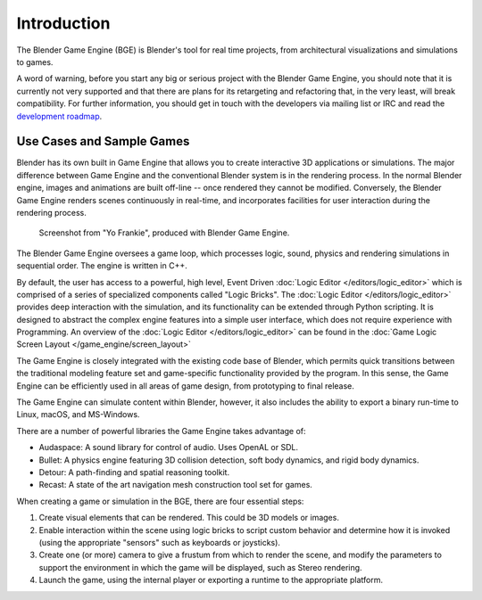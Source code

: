 
************
Introduction
************

The Blender Game Engine (BGE) is Blender's tool for real time projects,
from architectural visualizations and simulations to games.

A word of warning,
before you start any big or serious project with the Blender Game Engine,
you should note that it is currently not very supported and that there are plans
for its retargeting and refactoring that, in the very least, will break compatibility.
For further information, you should get in touch with the developers via mailing list or IRC and read the
`development roadmap <https://code.blender.org/2013/06/blender-roadmap-2-7-2-8-and-beyond/>`__.


Use Cases and Sample Games
==========================

Blender has its own built in Game Engine that allows you to create interactive 3D applications
or simulations. The major difference between Game Engine and the conventional Blender system
is in the rendering process. In the normal Blender engine,
images and animations are built off-line -- once rendered they cannot be modified.
Conversely, the Blender Game Engine renders scenes continuously in real-time,
and incorporates facilities for user interaction during the rendering process.

.. figure:: /images/game-engine_introduction_screenshot.jpg

   Screenshot from "Yo Frankie", produced with Blender Game Engine.

The Blender Game Engine oversees a game loop, which processes logic, sound,
physics and rendering simulations in sequential order. The engine is written in C++.

By default, the user has access to a powerful, high level, Event Driven
:doc:`Logic Editor </editors/logic_editor>`
which is comprised of a series of specialized components called "Logic Bricks".
The :doc:`Logic Editor </editors/logic_editor>` provides deep interaction with the simulation,
and its functionality can be extended through Python scripting.
It is designed to abstract the complex engine features into a simple user interface,
which does not require experience with Programming.
An overview of the :doc:`Logic Editor </editors/logic_editor>`
can be found in the :doc:`Game Logic Screen Layout </game_engine/screen_layout>`

The Game Engine is closely integrated with the existing code base of Blender, which permits
quick transitions between the traditional modeling feature set and game-specific functionality
provided by the program. In this sense,
the Game Engine can be efficiently used in all areas of game design,
from prototyping to final release.

The Game Engine can simulate content within Blender,
however, it also includes the ability to export a binary run-time to Linux, macOS, and MS-Windows.

There are a number of powerful libraries the Game Engine takes advantage of:

- Audaspace: A sound library for control of audio. Uses OpenAL or SDL.
- Bullet: A physics engine featuring 3D collision detection, soft body dynamics, and rigid body dynamics.
- Detour: A path-finding and spatial reasoning toolkit.
- Recast: A state of the art navigation mesh construction tool set for games.

When creating a game or simulation in the BGE, there are four essential steps:

#. Create visual elements that can be rendered. This could be 3D models or images.
#. Enable interaction within the scene using logic bricks to script custom behavior and determine how it is invoked
   (using the appropriate "sensors" such as keyboards or joysticks).
#. Create one (or more) camera to give a frustum from which to render the scene,
   and modify the parameters to support the environment in which the game will be displayed, such as Stereo rendering.
#. Launch the game, using the internal player or exporting a runtime to the appropriate platform.
